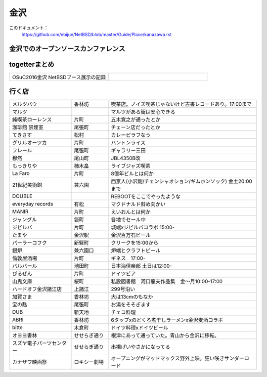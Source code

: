 .. 
 Copyright (c) 2016 Jun Ebihara All rights reserved.
 Redistribution and use in source and binary forms, with or without
 modification, are permitted provided that the following conditions
 are met:
 1. Redistributions of source code must retain the above copyright
    notice, this list of conditions and the following disclaimer.
 2. Redistributions in binary form must reproduce the above copyright
    notice, this list of conditions and the following disclaimer in the
    documentation and/or other materials provided with the distribution.
 THIS SOFTWARE IS PROVIDED BY THE AUTHOR ``AS IS'' AND ANY EXPRESS OR
 IMPLIED WARRANTIES, INCLUDING, BUT NOT LIMITED TO, THE IMPLIED WARRANTIES
 OF MERCHANTABILITY AND FITNESS FOR A PARTICULAR PURPOSE ARE DISCLAIMED.
 IN NO EVENT SHALL THE AUTHOR BE LIABLE FOR ANY DIRECT, INDIRECT,
 INCIDENTAL, SPECIAL, EXEMPLARY, OR CONSEQUENTIAL DAMAGES (INCLUDING, BUT
 NOT LIMITED TO, PROCUREMENT OF SUBSTITUTE GOODS OR SERVICES; LOSS OF USE,
 DATA, OR PROFITS; OR BUSINESS INTERRUPTION) HOWEVER CAUSED AND ON ANY
 THEORY OF LIABILITY, WHETHER IN CONTRACT, STRICT LIABILITY, OR TORT
 (INCLUDING NEGLIGENCE OR OTHERWISE) ARISING IN ANY WAY OUT OF THE USE OF
 THIS SOFTWARE, EVEN IF ADVISED OF THE POSSIBILITY OF SUCH DAMAGE.


金沢
-------

このドキュメント：
 https://github.com/ebijun/NetBSD/blob/master/Guide/Place/kanazawa.rst

金沢でのオープンソースカンファレンス
~~~~~~~~~~~~~~~~~~~~~~~~~~~~~~~~~~~~~~

.. 
 csv-table::
 :widths: 20 15 20 20 20
 開催年,場所,開催日,参加者,参加グループ
 2016, ITビジネスプラザ武蔵 ,  8/27,    50 , アンカンファレンス    

togetterまとめ
~~~~~~~~~~~~~~~

.. csv-table::
 :widths: 80 80

 OSuC2016金沢 NetBSDブース展示の記録,


行く店
~~~~~~~~~~~~~~

.. csv-table::
 :widths: 25 15 60

 メルツバウ,香林坊, 喫茶店。ノイズ喫茶じゃないけど古書レコードあり。17:00まで
 マルツ,,マルツがある街は安心できる
 純喫茶ローレンス,片町,五木寛之が通ったとか
 珈琲館 禁煙室,尾張町,チェーン店だったとか
 てきさす,松村,カレーピラフなう
 グリルオーツカ,片町,ハントンライス
 フレール,尾張町,ギャラリー三田
 穆然,尾山町,JBL4350B改
 もっきりや,柿木畠,ライブジャズ喫茶
 La Faro,片町,8億年ビルとは何か
 21世紀美術館,兼六園,西京人(小沢剛/チェンシャオション/ギムホンソック) 金土20:00まで
 DOUBLE,,REBOOTをここでやったような
 everyday records,有松,マクドナルド斜め向かい
 MANIR,片町,えいおんとは何か
 ジャングル,袋町,各地でセール中
 ジビルバ,片町,城端xジビルバコラボ 15:00-
 たまや,金沢駅,金沢百万石ビール
 パーラーコフク,新竪町,クリークを15:00から
 銀炉,兼六園口,炉端とクラフトビール
 倫敦屋酒場,片町,ギネス　17:00-
 バルバール,池田町,日本海倶楽部 土日は12:00-
 ぴるぜん,片町,ドイツビア
 山鬼文庫,桜町,私設図書館　河口龍夫作品集　金～月10:00-17:00
 ハードオフ金沢諸江店,上諸江,299号沿い 
 加賀さま,香林坊,大は13cmのもなか
 宝の麩,尾張町,お湯をそそぎます
 DUB,新天地,チェコ料理
 ABRI,香林坊,6タップxのどくろ煮干しラーメンx金沢麦酒コラボ
 bitte,木倉町,ドイツ料理xドイツビール
 オヨヨ書林,せせらぎ通り,根津にあって通っていた。青山から金沢に移転。
 スズヤ電子パーツセンター,せせらぎ通り,串揚げいやさかになってる
 カナザワ映画祭,ロキシー劇場,オープニングがマッドマックス野外上映。狂い咲きサンダーロード
